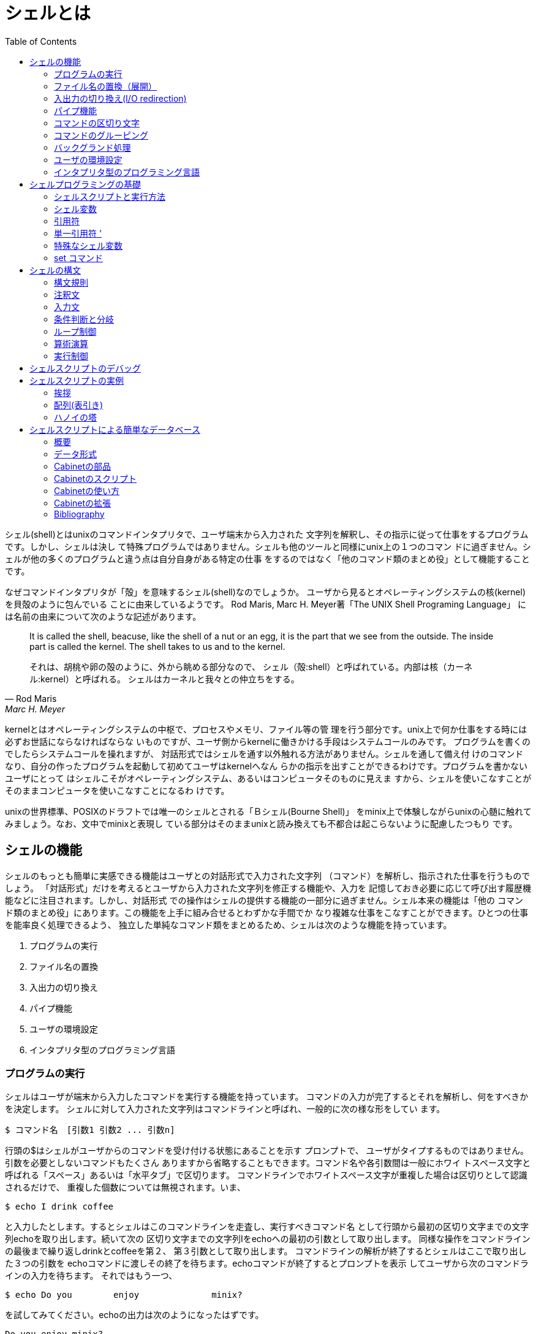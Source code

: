 = シェルとは
:toc:
:icons: font
:quick-uri: https://github.com/yamanetoshi/BashSelfStudyText-Asciidoc

シェル(shell)とはunixのコマンドインタプリタで、ユーザ端末から入力された
文字列を解釈し、その指示に従って仕事をするプログラムです。しかし、シェルは決し
て特殊プログラムではありません。シェルも他のツールと同様にunix上の１つのコマン
ドに過ぎません。シェルが他の多くのプログラムと違う点は自分自身がある特定の仕事
をするのではなく「他のコマンド類のまとめ役」として機能することです。

なぜコマンドインタプリタが「殻」を意味するシェル(shell)なのでしょうか。
ユーザから見るとオペレーティングシステムの核(kernel)を貝殻のように包んでいる
ことに由来しているようです。
Rod Maris, Marc H. Meyer著「The UNIX Shell Programing Language」
には名前の由来について次のような記述があります。

[quote, Rod Maris, Marc H. Meyer, The UNIX Shell Programing Language]
____
It is called the shell, beacuse, like the shell of a nut or an egg, 
it is the part that we see from the outside. The inside part is called the 
kernel. The shell takes to us and to the kernel.

それは、胡桃や卵の殻のように、外から眺める部分なので、
シェル（殻:shell）と呼ばれている。内部は核（カーネル:kernel）と呼ばれる。
シェルはカーネルと我々との仲立ちをする。
____

kernelとはオペレーティングシステムの中枢で、プロセスやメモリ、ファイル等の管
理を行う部分です。unix上で何か仕事をする時には必ずお世話にならなければならな
いものですが、ユーザ側からkernelに働きかける手段はシステムコールのみです。
プログラムを書くのでしたらシステムコールを操れますが、
対話形式ではシェルを通す以外触れる方法がありません。シェルを通して備え付
けのコマンドなり、自分の作ったプログラムを起動して初めてユーザはkernelへなん
らかの指示を出すことができるわけです。プログラムを書かないユーザにとって
はシェルこそがオペレーティングシステム、あるいはコンピュータそのものに見えま
すから、シェルを使いこなすことがそのままコンピュータを使いこなすことになるわ
けです。

unixの世界標準、POSIXのドラフトでは唯一のシェルとされる「Ｂシェル(Bourne Shell)」
をminix上で体験しながらunixの心髄に触れてみましょう。なお、文中でminixと表現し
ている部分はそのままunixと読み換えても不都合は起こらないように配慮したつもり
です。


== シェルの機能

シェルのもっとも簡単に実感できる機能はユーザとの対話形式で入力された文字列
（コマンド）を解析し、指示された仕事を行うものでしょう。
「対話形式」だけを考えるとユーザから入力された文字列を修正する機能や、入力を
記憶しておき必要に応じて呼び出す履歴機能などに注目されます。しかし、対話形式
での操作はシェルの提供する機能の一部分に過ぎません。シェル本来の機能は「他の
コマンド類のまとめ役」にあります。この機能を上手に組み合せるとわずかな手間でか
なり複雑な仕事をこなすことができます。ひとつの仕事を能率良く処理できるよう、
独立した単純なコマンド類をまとめるため、シェルは次のような機能を持っています。

. プログラムの実行
. ファイル名の置換
. 入出力の切り換え
. パイプ機能
. ユーザの環境設定
. インタプリタ型のプログラミング言語


=== プログラムの実行

シェルはユーザが端末から入力したコマンドを実行する機能を持っています。
コマンドの入力が完了するとそれを解析し、何をすべきかを決定します。
シェルに対して入力された文字列はコマンドラインと呼ばれ、一般的に次の様な形をしてい
ます。

[source, shell]
----
$ コマンド名　[引数1 引数2 ... 引数n]
----

行頭の$はシェルがユーザからのコマンドを受け付ける状態にあることを示す
プロンプトで、
ユーザがタイプするものではありません。引数を必要としないコマンドもたくさん
ありますから省略することもできます。コマンド名や各引数間は一般にホワイ
トスペース文字と呼ばれる「スペース」あるいは「水平タブ」で区切ります。
コマンドラインでホワイトスペース文字が重複した場合は区切りとして認識されるだけで、
重複した個数については無視されます。いま、

[source, shell]
----
$ echo I drink coffee
----

と入力したとします。するとシェルはこのコマンドラインを走査し、実行すべきコマンド名
として行頭から最初の区切り文字までの文字列echoを取り出します。続いて次の
区切り文字までの文字列Iをechoへの最初の引数として取り出します。
同様な操作をコマンドラインの最後まで繰り返しdrinkとcoffeeを第２、
第３引数として取り出します。
コマンドラインの解析が終了するとシェルはここで取り出した３つの引数を
echoコマンドに渡しその終了を待ちます。echoコマンドが終了するとプロンプトを表示
してユーザから次のコマンドラインの入力を待ちます。
それではもう一つ、

[source, shell]
----
$ echo Do you        enjoy              minix?
----

を試してみてください。echoの出力は次のようになったはずです。

[source, shell]
----
Do you enjoy minix?
----

これは先に説明したように区切り文字が重複していても
 _区切りとして認識するだけ_
で重複個数は無視されるために起こります。echoコマンドは受け取っ
た引数を１個のスペースで分けてユーザの端末に表示するだけなのです。

この２つの例からコマンドラインを解釈するのはechoなどのシェルによって起動される
コマンドではなく、シェル自身だということを理解してください。
シェルにより起動されたechoはシェルから渡された引数を見て仕事をして
いるだけで、実際にコマンドラインとして入力された文字列がどのようなものか、あるいは
どのような指示がされたかなどは知らないのです。

ちょっとせっかちな話しなのですが、後の例ではシェルはコマンドと引数の分離、実行
だけではなく、もう少し複雑な仕事をしています。それは次項で。


=== ファイル名の置換（展開）

シェルはコマンドラインを解析し、実行すべきコマンドや引数を決定する前に
特殊文字 * , ? , [    ] を見つけるとその特殊文字部分を
ファイル名に置き換えます。
いま、ユーザのカレントディレクトリに次の様なファイルがあると仮定します。

[source, shell]
----
$ ls
beer
carrot
ell
rabbit
----

ここでechoコマンドを使ってファイル名の置換を試してみましょう。
次のようにタイプしてください。

[source, shell]
----
$ echo *
beer carrot ell rabbit
----

シェルは与えられたコマンドラインの解析を始めます。そして特殊文字 * を見つ
けると、カレントディレクトリ内にあるすべてのファイル名で * 部分置き換えま
す。そのあとにシェルは起動すべきコマンド名と渡すべき引数を決定します。

echoは特殊文字 * を解釈することも、存在していいることも分かりません。
この場合、echoは４個の引数がシェルから与えられたことを知っているだけなのです。
このようにシェルはgrepやedなどに比べると制限されているものの、次のような
正規表現を解釈することができます。これらの文字をメタ文字と呼びます。
なお、シェルによるメタ文字の展開はファイル名のみが対象となります。

[options="header']
|===================================
|特殊文字|意　味|
|-------|------|
| * | ０個以上の任意文字と一致|
| ? | 任意の１文字と一致|
| [　] | [ と ] で囲まれた文字のいずれかと一致|
|===================================

さて、ここで前項で例とした

[source, shell]
----
$ echo Do you        enjoy              minix?
Do you enjoy minix?
----

を考えてみてください。このコマンドラインにはメタ文字?があるのに気が
付いたでしょうか。ところがechoの出力を見るとシェルにより置換が行なわれずにその
まま表示されています。これはシェルが手抜きをしたわけではありません。
シェルはコマンドラインの解析で?を見つけています。そしてカレントディレク
トリにあるファイル名との置換を試みています。しかし、置換条件を満たすファイル
が見つからないので置換に失敗してし、入力された文字列を
そのままを引数としてechoに渡してしまうので minix? がそのまま表示されたのです。

しかし、場合によってはシェルによる置換が思いもよらない弊害を引き起こすことが
あります。このためにシェルによってコマンドラインにあるメタ文字の解釈を禁止す
る方法が用意されています。

シェルがコマンドラインを解析する手順をまとめると概ね次のようになります。

. コマンドラインから特殊文字  * ,  ? ,  [ ,  ] を探す
. メタ文字が見つかればファイル名で置換を試みる
. コマンドラインから起動すべきコマンドと引数を取り出しコマンドを起動する


=== 入出力の切り換え(I/O redirection)

シェルは起動したコマンドの入出力先を切り換える機能（Ｉ/Ｏリダイレクト）を持っ
ています。シェルはコマンドラインを解釈し、リダイレクトを表す
特殊な文字>、<、>>が見つかるとそれに従った処理
を行います。仮に

[source, shell]
----
$ echo It will rain tomorrow >memo
----

それに続く語で指定されたファイルに（この場合はmemo）出力先を変更します。
この例ではカレントディレクトリにmemoというファイルを作り、そこにechoの出力
を書き出します。結果としてファイル ./memoに "It will rain tomorrow" が書き込
まれることになります。
もし、この時にファイル ./memoがなければ新たに作られますし、既にある時には
上書きされて古い内容は失われます。

ここで大切なことは、シェルはコマンドラインで指定されたコマンドの
 _実行を開始する前_
にその標準出力を>に続いて指定されたファイルに切り換えているこ
とです。
起動されたコマンドはシェルにより標準出力が切り換えられているのことを知らずに、
標準出力に結果を出力しているだけです。
Ｉ/Ｏリダイレクトを表す文字とその意味は次のようなものです。

[options="header"]
|=================================
|特殊文字|意　　味|
|--------|--------|
|[n]<file| ディスクリプタn (省略時 0)でfileを読み込み用にオープン|
|[n]>file| ディスクリプタn (省略時 1)でfileを書き込み用にオープン|
|[n]>>file| ディスクリプタn (省略時 1)でfileを追加書き込み用オープン|
|<<'eof'| 標準入力を次行からeofの直前行までとする(here document)|
|n>&m| ディスクリプタnの出力をディスクリプタmに変更|
|n<&m| ディスクリプタmの入力をディスクリプタnに変更|
|[n]<&-| 入力ディスクリプタn (省略時 0)をクローズ|
|[n]>&-| 出力ディスクリプタn (省略時 1)をクローズ|
|=================================

[  ] 内は省略可。ディスクリプタはオープンしたファイル番号で0〜9の数字で表す

==== ヒアドキュメント(here document)

<<はヒアドキュメントと呼ばれる興味深いメカニズムを提供して
くれます。
通常の仕事でコマンドとそれが参照するデ−タが対になることがしばしば
起こります。例えば電話番号簿などでは検索プログラムとデータファイルの２つ
が必要になります。ヒアドキュメント機能を利用してシェルスクリプトを書けば
これらのファイルを１つにまとめることができ、保守性やディスクの使用効率が
良くなります。

[source, shell]
----
grep $1 <<'END-OF-FILE'
JAL:(03)5489-1111
JAS:(03)3438-1155
ANA:(03)3272-1212
  ...
KLM:(03)3216-0771
END-OF-FILE
----

この例を理解するにはシェルスクリプトの基礎知識が必要になりますが、簡単
にメカニズムを説明します。grepは文字列検索プログラムで、$1はシェルに
よりコマンドラインで指定されたキーワードと置き換えられます。
シェルは<<を見つけると、それに続く文字列END-OF-FILEを
EOFマークとして覚えます。
そして、その直後の行から次のEOFマークの直前の行までをコマンドgrepへの入力に
結合します。ヒアドキュメントのEOFマークは１行単位で評価されますからEOFマーク
には途中のデータ行に出現しない文字列を選ばなければなりません。


==== エラー出力を標準出力にマージする

標準出力の記録とエラー履歴を一緒に取るためにコマンドラインで次のような記述
をすると思います。

[source, shell]
----
$ command >foo 2>&1
----

この動作を追いかけてみます。リダイレクト機能表でも分かるように >& の
働きは、左側に書かれたファイルディスクリプタの出力を右側に書かれたファイルディ
スクリプタに変更することです。
シェルは標準入力・標準出力・エラー出力の３つのファイルをオープンしています。
そして、それらをファイルディスクリプタ０、１、２として管理しています。
ですから 2>&1 はファイルディスクリプタ２を１に、つまりエラー出力を標準
出力に変更することになります。さらに、>fooとして標準出力がfooにリダイレク
トされていますから、fooには標準出力とエラー出力がマージされたものが書き出され
ることになります。

リダイレクトのメカニズムを理解する上で大切なことは、コマンドラインで記述された
ものが
 _右から左の順_
に実行されるということです。エラー出力を標準出力にマージする
この例では、まず最初に 2>&1 が実行されてから>fooが実行されます。
もし、コマンドラインで

[source, shell]
----
$ command 2>&1 >foo
----

と書いたならば違った結果になってしまいます。どうなるかはご自分でお試しください。


=== パイプ機能

シェルはリダイレクト文字や正規表現をコマンドラインから解釈すると同様にパイプ
記号/|も識別します。シェルはパイプ記号/|をコマンドラインに
見つけるとその
前にあるコマンドの標準出力をその後ろにあるコマンドの標準入力に結合させます。
そしてシェルは両方のコマンドを同時に実行させます。次のコマンドラインを例にして
考えてみましょう。

[source, shell]
----
$ who | wc -l
----

まず、シェルはコマンドラインを解析してwhoとwcの間にあるパイプ記号/|を
見つけます。
次にシェルは最初のコマンドwhoの標準出力をそれに続くコマンドwcの標準入力
と結合させて２つのコマンドの実行を開始します。コマンドwhoはログインしている
ユーザのリストを標準出力に書き出します。whoの標準出力はwcの標準入力につながれ
ていますから端末にwhoの出力は表示されません。whoと同時に起動されたwcはファイル
名の指定がないので標準入力からの行数を数えますので、whoの処理結果の行数を数え
ることになります。
リダイレクトの項目でも触れたので繰り返しになりますが、シェルにより起動された
各々のコマンドは自分の標準入出力が何に割り当てられているかは知りません。


=== コマンドの区切り文字

シェルのコマンドラインではセミコロン;で区切ることにより複数のコマンド
を書くことができます。


=== コマンドのグルーピング

シェルは幾つかのコマンドをコマンド群をまとめ、あたかも１つのコマンドのように
実行させることができ、これをコマンドのグルーピングと言います。
グルーピングを行なうにはまとめたいコマンド類を小括弧で囲んで ( ... )と
するか、あるいは中括弧を使って { ... }のようにします。
この２つはいずれもコマンドのグルーピングを行なう点は同じですが、( ... )は
サブシェルで実行され、{ ... }はカレントシェルで実行されます。
この違いを次の例で確認してください。

[source, shell]
----
$ pwd
/usr/try
$ (cd /bin; ls -C)
$ pwd
/usr/try
$ { cd /bin; ls -C; }
$ pwd
/bin
----

( ... )はサブシェルで実行されるために終了後のカレントディレクトリは
変わりません。一方、{ ... }はカレントシェルで実行されますので終
了後のカレントディレクトリが変わってしまうのが確認できたと思います。

中括弧 { ... }を使ってグルーピングを１行に書くときに、
{ の直後と、} の直前には１個のスペースが必要です。
さらに中括弧でグルーピングされたコマンドの末尾にはコマンドの区切りを
表すセミコロン;がなければいけません。これは中括弧がシェルの予約語
であるための制限です。


=== バックグランド処理

minixはマルチタスクOSですから複数のプログラムを同時に走らせることができます。
しかし、特に指定をしない限りシェルは入力されたコマンドの実行終了を待って次の
コマンドを受け付けます。
プリンタへの出力やテープの巻き戻しなどは数分、あるいはもっと時間がかかる
かもしれません。これを待っていては何のためのマルチタスクなのか分かりま
せんので、シェルにコマンドの終了を待たずに次のコマンドの受付ができるよう
にバックグランドで実行するように指示を出すことができます。

入力したコマンドをバックグランドで実行させるためにはコマンドの末尾にアンパーサ
ンド/&を付けます。
こうするとシェルはプログラムをバックグランドで実行し、
そのプロセスIDを表示し、すぐにプロンプトを表示してユーザからの次の入力を
受け付け状態になります。ここで表示されるプロセスIDはバックグランドで実行され
ているコマンドを識別する唯一のものです。

バックグランドで実行したプログラムはDELキーによって発生する端末割り込みで
中断させることができません。途中で停止させるにはここで表示されたプロセスID（psコ
マンドで調べることもできます）を使ってSIGNAL９を送ります。


=== ユーザの環境設定

シェルはユーザの希望する環境を設定できるいくつかの環境変数と呼ばれるものを持っ
ています。これらはユーザのホームディレクトリやコマンド入力を促すためのプロンプ
ト文字列、ユーザが実行させたいコマンドを探すためのディレクトリ・リストなどを
記録しています。主な環境変数として次のようなものがあります。


==== HOME

ユーザがシステムにログインした時に自動的に決定されるユーザの家(HOME)とされる
ディレクトリです。この環境変数HOMEはユーザのホームディレクトリを識別するため
にプログラムから参照することができます。例えば、引数なしでcdコマンドを実行し
た時にこのHOMEが参照され自分の家に迷わず帰ることができます。
もちろんこのHOMEはユーザが好きなものに書き換えることができます。
しかし、不用意に変更してしまうと HOME を参照するコマンドの動作に影響がある
ばかりか、他のユーザに迷惑をかけることになりますから、注意してください。

HOMEはログインした時に/etc/passwd中のホームディレクトリ・フィールドに
従って定義されます。


==== Prompt String(PS1, PS2)

シェルがユーザにコマンドラインの受け付け状態にあることを示すために表示する文字列
は変数PS1に格納されます。ログイン後に表示されている/$がそうです。
コマンド行が複数にまたがり、コマンド入力状態継続していることを表す二次的なプロ
ンプト文字列はPS2が示しており、通常は/>が格納されています。
この変数はユーザが自由に書き換えて構いません。


==== PATH

シェルはユーザからコマンドラインを解析して起動するプログラムを決定したならば
そのコマンドを環境変数PATHが示すディレクトリ・リストから探します。
このPATHはログイン時に自動的に設定されます。
PATHを始めとする環境変数はechoコマンドで次のようにすれば、
その内容を見ることができます。

[source, shell]
----
$ echo $PATH
/bin:/usr/bin::
----

環境変数PATHの前にドル記号/$を置いてやるとシェルはその部分を
環境変数PATHに格納されている内容で置換してからechoに引数として与えます。
この場合は "/bin:/usr/bin::" がコマンド探索用のディレクトリ・リストになります。

PATHの示すディレクトリ・リストはそれぞれのディレクトリをコロン:で区切っ
て表されます。コマンドの実行が指示されたならばシェル
は"/bin"->"/usr/bin"->"~"の順にディレクトリから指定
されたコマンドを探します。このディレクトリ・リストの最初の２つは
文字の通りの場所です。３番目の "~" はカレントディレクトリ "./" を意味しています。
今まで頻繁に使ってきたechoコマンドは/usr/binにありますから、
コマンドが入力されるたびに
シェルはこれらのディレクトリ・リストを参照して探していたわけです。

コマンドラインでコマンド名にパスを含めた指定をするとシェルはPATHの示す
ディレクトリ・リストを無視して直接指定されたコマンドをだけを探します。例えば、

[source, shell]
----
$ /bin/date
----

とすると、シェルはPATHの内容を無視して/bin/dateを実行させます。
このような絶対パスだけでなく、カレントディレクトリからの相対パスを指定しても
同様に環境変数PATHの内容は無視されます。


====  TERM

環境変数TERMはユーザの端末属性を記憶しています。どのような端末でも10進数
の65というコードを受け取ると"A"という文字を表示します。しかし、1というコード
を受け取ると端末によっては強調モードになるかも知れませんし、
別の端末では反転モードになるかも知れず、動作の保証がありません。
スクリーンエディタなどの端末を制御
するプログラムは適切な制御コードを端末に送らないと正しい結果が得られません。
世間には無数の端末がありますからそれぞれに合わせたプログラムを一個一個作るのは
途方もない時間と労力が必要になり不経済です。これを避けるために、minixではたくさ
んある端末の制御コードをデータベース化して/etc/termcapというファイルに持ってい
ます。この中から自分の使っている端末のエントリを環境変数TERMに格納しておきます。

termcapについては本テキストで触れていません。興味を持たれた方は次章
以降でシェルプログラミング教材としているCabinetから参考文献を探すことが
できますので読まれてはいかがでしょう。


==== .profile によるログイン環境の設定

ここで触れた環境変数を始めとする色々な設定は.profileというファイルに
記述してホームディレクトリに置けばログイン時に自動的に設定されます。
この.profileはログインと同時に一度だけ実行されるシェルスクリプトですから
環境設定以外にもログインした時に実行させたいものを書いておくことができます。


=== インタプリタ型のプログラミング言語

シェルはその中にインタプリタ型のプログラミング言語を持っています。このプログラ
ミング言語は多くのプログラミング言語同様に条件判断やループ処理などの機能を持っ
ており、複数のコマンドのまとめ役としてシェル本来の力を出してきます。
このプログラミング言語の理解を深め、minixの一番おいしい部分を楽しむことが
このテキストの最大の目的です。

== シェルプログラミングの基礎

今まで見てきたように、シェルには１つのコマンドを実行させたり、また複数
のコマンドを組み合わせて実行する機能ばかりか、あるコマンドの行った仕事
結果を見てさらに次のアクションを起こさせたり、他の処理に分岐させたりす
ることができます。この機能を実現するために使われるのがシェル・プログラミ
ング言語です。

端末に向って仕事をする時間が長いせいかもしれませんが、シェルというと
一般的にヒストリ機能等、対話型の操作性に目を奪われるかも知れません。
しかし、対話性を重視する環境はともすれば人間が機械の忠実な子守役を強いられる
可能性があります。１つのコマンドの結果をみてからそのつど人間が次の仕事を
機械に指示するのは本末転倒で何ともバカバカしいかぎりです。シェルの持つ
プログラミング機能はこの人間が行うべき仕事、すなわち１つのコマンドの結果を
見て次に起こすアクションをあらかじめシェルに教えておき、実行時にそれらを
代行させることにあります。

シェル・プログラミング言語（シェル言語）そのものはいたって単純なものですが、
これを使いこなすにはminix上の各コマンドの使い方を理解しなければなり
ません。シェルは各々のコマンドを起動し、その結果を文字列として引用しますが、
実際にデータを処理するのはminix上の小さなコマンドです。
データを処理しようと考えた時には数あるコマンドの中からどれを、どのような
オプションで、どういう組み合わせで使えば目的を達することができるかを
考えなければなりません。



=== シェルスクリプトと実行方法

人間の仕事をシェルに代行させるための手順を書いたテキストファイルのことを
シェルスクリプトといます。シエルスクリプトに記述できる内容はコマンドライン
で受け付けられるものならば何でも書くことができます。
シェルにはパイプに代表されるような複数のコマンドを組み合せる機能や、
あるコマンドの実行結果を見てそれを次のコマンドに引用するためのロジック
が組み込まれています。

シェルスクリプトは純粋なテキストファイルですからテキスト
エディタで書き起こしたり、修正することができます。そして、そのスクリプトを
実行させるには端末からのシェルへの入力を代行させる意味で

[source, shell]
----
$  sh<script
----

とシェルの標準入力に流し込む方法が使えます。
また、シェルは引数があるとそれを入力ファイルとして扱いますから

[source, shell]
----
$  sh script
----

としても構いません。しかし、このようにスクリプトを起動する度にシェルの
引数とするのは面倒ですから、スクリプトに「実行権」を与えて使います。
「実行権」とはminixのファイルシステムに用意されている許可属性の１つで、
この権利が与えられているファイルはコマンドとして直接起動することができます。

テキストファイルとして書かれたスクリプトに実行権を与えるにはchmodコマンドを
使用して、

[source, shell]
----
$ chmod  +x script
----

とします。このあとはスクリプトを修正してもファイルの実行権が失われることは
ありません。

このようにしてコマンドラインからシェルスクリプトを起動すると、
カレントシェルは子プロセスとして
もう一つシェルを走らせ、そこでシェルスクリプトを実行します。
この実際にスクリプトを実行するために走るシェルを
 _サブシェル_
といいます。
子プロセスのサブシェルは親プロセス（カレントシェル）の環境を受け継ぐこと
はできますが、その逆はできません。例えば、実行属性を与えたシェルスクリプト
を使って環境変数を再設定しようとしても、再設定されるのはサブシェル側の環境変数
であってカレントシェルのものではありません。

現在の環境変数を再設定するにはスクリプトをカレントシェルで実行しなければなりません。
このためシェルにはドットコマンドと呼ばれるものが用意されおり、コマンドライン
でドット.の後にスペースを置いて実行したいスクリプト名を書きます。

[source, shell]
----
$  . script
----

ドット.を先頭に置くことによりカレントシェルはscriptを自分自身で
実行しますので、現在の環境変数を再設定することができます。
なお、ドット.に続くscriptには実行権の必要はありません。



=== シェル変数

すべてのプログラミング言語と同様にシェル言語でも変数に値を格納したり参照する
ことができます。シェル変数は英文字あるいはアンダースコア/_で始まり、
その後ろに０個以上の英数字あるいはアンダースコアの ならび で表します。

シェル変数に値を格納するにはＣ言語などと同様にシェル変数と格納したい値を
等号=で連結し、

[source, shell]
----
シェル変数＝値
----

とします。この時に等号=の両側にスペース文字を入れてはいけません。
ＣやPASCALなどのソースを読みやすくするため
演算子の両側にスペースを置く習慣のある人は要注意です。


==== シェル変数の初期化と参照

シェル言語ではＣやPASCAL等のプログラミング言語と異なりデータ型の概念
がなく、すべての変数は文字列として扱われます。使用する変数は前もって宣言す
る必要がなく、シェルは新しい変数を見つけるとそれを登録し、ヌル値で初期化し
ます。

シェル変数に格納されている値はシェル変数名の前にドル記号 $ を付けること
で参照できます。シェルは$の後ろに続く文字列が正しいシェル
変数名ならばその変数に格納されている値と置き換えます。何も格納されていないシェル
変数をいきなり参照した場合には初期値のヌルで置き換えられます。
１つの例を見てみましょう。シェル変数valに "nora" という値（文字列）を格納し、
echoコマンドでこれを表示させるには次のようにします。

[source, shell]
----
$ val=nora
$ echo $val
nora
----

最後のnoraはechoコマンドの出力です。このようにシェルは$valをその変数に格納さ
れた内容と置き換えてからechoに引数として渡します。いま例に引いたvalを使い、
"nora_neko"と表示させようとする時には注意が必要です。

[source, shell]
----
$ echo $val_neko
----

とするとシェルは "val" ではなく "val\_neko" を変数名として処理します。これは、
シェル変数を表す$に英数文字が続いているならば最も長い語句を変数名として
切り出すために起こります。
ここでシェル変数 "val_neko" は未定義ですからヌル値で置き換えられ何も表示されませ
ん。
この不都合を回避するには中括弧{,}でシェル変数部分
の範囲を明示してやります。

[source, shell]
----
$ echo ${val}_neko
nora_neko
----

シェル変数は一般の文字列以外にもメタ文字と呼ばれるシェルにとっては特殊な意味を
もつ文字を格納することもできます。次の例を見てください。

[source, shell]
----
$ val=*
$ echo $val
----

普通の文字列が格納されている時にはシェル変数$valの値を展開するだけでしたが、
今度はもう少し手の込んだ仕事をしてきます。
シェルはコマンドラインに echo $val を受け取る
とこれを走査して変数valを見つけ、その内容を変数valに格納されている * 
で置き換えます。この文字 * はシェルにとっては特別な意味を持つ文字
ですからカレントディレクトリ内の全ファイル名を引数としてechoを起動します。
この３つの例からシェルはどのように変数を評価しているかを理解してください。

ここまでの説明で気が付いたと思いますが、環境変数はシェル変数そのものです。
シェルスクリプト内で使われる一般のシェル変数とは違い、ユーザの
使用環境を整えるために使われるので環境変数と呼ばれています。

==== エクスポート変数

あるスクリプトから別のスクリプトにシェル変数値を渡したり、ログイン中に実行す
るすべてのコマンドから参照させたいシェル変数は export 文で宣言することにより
その内容を引き渡すことができます。 export 文の書式は以下の通りです。

[source, shell]
----
export shell_variables
----

shell_variablesは他のスクリプトに引き渡したいシェル変数名のリストで、
スペースで区切ってならべます。

ユーザがログイン完了後に走る最初のシェルを
 _ログインシェル_
と言い、すべての
親シェルとなります。ここでユーザが何かスクリプトを実行させるとログインシェル
はこのために新しいシェルを走らせます。シェルスクリプトの実行方法を思い出して
ください。

[source, shell]
----
$ sh script
----

これはシェルのコマンドラインでscriptを引数としてもう一つのシェルを走ら
せていることをにほかなりません。シェルスクリプトに実行属性を持たせて起動して
も内部ではこれとまったく同じ手順で実行されています。
親シェルはこの時に自分のシェル変数の中でexportされているものだけを
サブシェル側
でも参照できるようにコピーします。このシェル変数はエクスポート(export)
変数とも呼ばれ、その場所から実行されるサブシェルに対して伝えられていきます。
export宣言されなかったものはローカル変数として子孫には伝えられません。

もし、エクスポート変数がサブシェル側で書き換えられたならば、その影響はコピー
されていく子孫側にだけ及び、親となったシェル側のシェル変数内容を変更することは
 _決してありません_
親シェル側からすれば出て行くexportであって
入ってくるimportではありません。


====  readonly変数

間違って書き換えては困るシェル変数にはreadonly文で読み出し専用
属性を与え、保護することができます。
readonly文は引数として与えられたシェル変数を読み出し専用属性にします。
一般書式は次のようになります。

[source, shell]
----
readonly shell_variables
----

読み出し専用属性を設定されたシェル変数を書き換えようとするとエラーメッセージ
が表示されます。シェル変数をいったんread~onlyとしてしまうと再び元の状態
に戻す方法はありません。

なお、現在のシェルでエクスポート変数にread only属性を与えてもサブシェルに
渡されるのはその変数値だけであり、read only属性は渡されません。



=== 引用符

シェルはコマンドラインにメタ記号などの特殊文字を見つけると展開や置換を
行います。
これはシェルの持つ便利な機能ですが、時としてユーザが期待しないことをやって
しまいます。次の例をみてください。

[source, shell]
----
$ echo * means all files in the directory.
----

echo コマンドで「* means all files in the directory.」とメッセージを出力
たいだけなのですが、シェルは自分の仕事を忠実に実行し * をカレント
ディレクトリのファイル名で置換してしまいます。さらに * と「means」の間
にある２つのスペースも区切りとしては認識されますが、個数は無視されています。

期待通りの表示をさせるためにはコマンドラインをシェルの置換機能から保護しな
ければなりません。そのために引用符を用います。シェルにはそれぞれ異なった
働きをする単一引用符 '、二重引用符 "、逆引用符 `の３つが
用意されており必ず対で使われます。


=== 単一引用符 '

シェルは最初の単一引用符'を見つけるとそれを閉じる単一引用符'に
出会うまですべての特殊文字を無視します。先の例では

[source, shell]
----
$ echo ' *  means all files in the directory.'
----

とすれば期待通りのメッセージが表示されます。


==== 二重引用符 "

単一引用符と同様にほとんどの特殊文字を無視します。しかし二重引用符の中で
あってもドル記号  $ 、逆引用符 ` 、
バックスラッシュ \ の３つ
については認識されます。ドル記号  $ が解釈されますので二重引用符内では
シェル変数の置換が行われます。次の２つの例は引用符で囲まれた文字列はまったく
同じものですが、囲んでいる引用符が一方は単一引用符で他方は二重引用符です。
実際に試して２つ違いを確かめてください。

[source, shell]
----
$ echo ' $val means all files in the directory.'
$ echo " $val means all files in the directory."
----


バックスラッシュ / はその直後に続く一文字の特殊な意味を取り除く
時に使われます。二重引用符内ではシェル変数の置換が行われことを説明しましたが、

[source, shell]
----
$ echo " \$val means all files in the directory."
----

とするとしてしまうと結果は大きく変わってしまいます。シェルは
バックスラッシュに続く\$を無視しますので \$val はシェル変数ではなく
単なる文字列としてなってしまい、変数の置換は行われません。

==== 逆引用符 `

単一引用符、二重引用符はコマンドラインの文字列をシェルから保護する働きが
ありますが、逆引用符`はこれで囲まれたコマンドを実行し、その結果を
文字列として引用する機能を持っています。
言い替えるならば逆引用符に囲まれた文字列をみつけるとそれをコマンド
として実行し、そのコマンドからの標準出力で逆引用符部分を置き換えます。

[source, shell]
----
$ echo "The date & time is:~~`date` "
----

はその一例です。シェルはコマンドラインを走査しその中に `date` を見つけて
dateコマンドを実行します。そして、その出力でコマンドラインの `date` 部分
を置き換えます。あとは今まで説明したようにしてechoコマンドを走らせます。

逆引用符内で実行できるコマンドは１つとは限りません。セミコロン;で
区切れば複数のコマンドを書くことができますし、(  )を使ってのグルーピング
やパイプを使って、

[source, shell]
----
$ echo " `ls | wc -l` files in your directory."
----

などということもできます。



=== 特殊なシェル変数

==== IFS

この変数にはシェルがコマンドラインを走査するときの区切り文字のリストが格納
されています。通常はホワイトスペース文字と呼ばれるスペース、タブ、改行文字
がこれにあたります。

このIFSの内容はユーザの任意の文字に変更することができますから、ホワイトスペー
ス文字以外で区切られた１行から文字列を切り出す時に有効に働きます。このため、
IFSには１つのレコードを構成するそれぞれのフィールドを区切る
文字が格納されていると考えた方がより現実的です。
ちなみにIFSとは **I**nternal **F**ield **S**eparatorの略です。

ここでちょっとIFSの内容を見てみましょう。IFSはシェル変数ですから

[source, shell]
----
$ echo $IFS
----

とするだけで見れそうですが、次の１行が空くだけで何も表示されません。
これはIFSの内容が空白文字としてスペース、タブ、改行から成っているためです。
ちょっと工夫をして、次のようにすれば内容を見ることができます。

[source, shell]
----
$ echo -n "$IFS" | od -b
0000000 040 011 012
0000003
----

これはechoの出力をodコマンドにパイプでつなぎIFSの内容の８進数ダンプしたもの
です。先頭の数字は入力ファイルの先頭からのオフセット番地で、
それに続く 040 011 012 がIFSの内容となります。


==== ＄＃

シェルスクリプトが実行されるとシェル変数 $# にはコマンドライン
に与えられた引数の個数が格納されます。ユーザが入力した引数の数が正しいかを調
べたり、引数の数を見て処理を分岐させるときなどに利用します。


==== 位置パラメータ($1〜$9, $0) と shift

シェルスクリプトも他のコマンド同様に引数を受け取るとができます。
シェルはコマンドラインを処理した後でこのために用意された特殊なシェル変数に
与えられた引数値を格納してからスクリプトを実行します。これらの特殊なシェル変数
は位置パラメータと呼ばれドル記号  $ に続く１文字の数字で表現します。
$1, $2 ... $9はそれぞれ第１、第２、... 第９引数に対応します。

位置パラメータはドル記号 $ に続く１個の数字で表されますので９個を超える
引数を直接参照することはできません。もし10個目、あるいはそれ以降の
位置パラメータを参照するにはshiftマンドを使います。
shiftコマンドを実行すると位置パラメータの内容が左に１つシフトし、
$1 に $2 の内容が、$2 には $3 の内容が、... と位置パラメータの内容が順次
左に送られ、$9 にいままで隠れていた第10引数の内容が入ります。
この時に引数の数を表すシェル変数  $# の内容も１つ減少します。

shiftコマンドで位置パラメータをシフトさせると古い $1 の内容は失われてしまい
ます。もしその後の処理に古い $1 が必要ならばshiftを使う前に退避しておか
なければなりません。

また、shiftコマンドに引数nを与えることにより一度にn回のシフト
させることもできます。一般書式は次のようになります。

[source, shell]
----
shift n
----

引数の数（$#）がゼロになりこれ以上シフトできなくなった場合には
エラーメッセージ "nothing to shift" が返されます。

$0 にはプログラム名（スクリプト名）が格納されています。これを使えば/usr/bin/compress の
ように zcat にリンク張り、コマンド名によって処理内容を分けることもできます。


==== ＄＊

シェル変数 $* はシェルスクリプトが受け取った $0 以外のすべての引数
に対応します。不特定数の引数を処理する時に利用します。


==== ＄＠

$* と同じくスクリプトが受け取ったすべての引数に対応します。$* と
の違いは二重引用符で囲んで "$@" としたときに位置パラメータの評価をせずに
コマンドに渡すことです。もし、二重引用符で囲まなければ $* と同じ意味
になります。

==== ＄？

シェル変数 $? はシェルが最後に実行したコマンドの終了状態を保持してい
います。
直前に実行したプログラムの終了状態を知りたいときに使います。


==== ＄＄

シェル変数 $$ は現在のシェルのプロセス番号を保持しています。シェルス
クリプト内で一時作業ファイルを作る時に利用します。
すべてのプロセスは重複しない固有の番号で管理
されていますから一時作業ファイル（テンポラリファイル）にプロセス番号を利用
すると他のプロセスが使ってかも知れない作業ファイルとの衝突を避けることがで
きます。


==== ＄−

シェルにセットされているオプションを保持しています。


==== ＄！

バックグラウンドで実行された直前のプロセスのプロセス番号を保持しています。


===  set コマンド

setはシェルの内部コマンドです。シェルのオプションを設定／解除する機能だ
けでなく、１つのレコードからシェル変数IFSで区切られたフィールド取り出し、
それを位置パラメータに代入する機能も持っています。

setによるシェルオプションの設定／解除機能は起動時にオプションをコマンド
ラインで指定したのと等価です。
さらにスクリプト内の任意の位置でオプションの設定や解除ができますので
スクリプトをデバッグするときに必要な部分だけの実行状態を監視することも
できます。

位置パラメータへの代入機能はsetの引数として与えられた文字列（レコード）から
IFSを区切としてそれぞれのフィールドを切り出し、$1 〜 $9 ... に
格納します。この機能はユーザが位置パラメータに値を代入できる唯一の方法で、
シェルスクリプト内で多用されます。

[source, shell]
----
$  set `date` ; echo $1
----

を実行してみると
メカニズムが良く分かると思います。
dateコマンドの出力がsetに渡されています。シェルのIFSはホワイト
スペース文字ですからdateコマンドの出力をスペースで区切って位置パラメータに
代入します。
dateコマンドの出力の第１フィールドは曜日を表していますので、それが位置パラ
メータ $1 に抜き出されているのがechoの出力で分かります。
また、この時に位置パラメータの数を表すシェル変数 $# にはsetコマンド
で分解されたフィールド数が格納されています。これもechoで確認してみてください。
この代入が行われると古い位置パラメータの値は永久に失われてしまいます。
もし、あとで必要なものがあればユーザの責任で事前に退避しておかなければなりません。

setコマンドに引数を与えずに使うと、ユーザの環境内に存在するすべての変数
が表示されます。


== シェルの構文


=== 構文規則

シェルプログラム言語はminixの単純なコマンドを組み合せるための制御機構を備え
ており、対話形式のコマンドラインで可能なことはすべて書くことができます。

１つのコマンドは改行文字(0x0a)、あるいはセミコロン;で終結します。
そして、if,while,do,done, ... など
のシェルの予約語は必ず行の先頭になければなりません。
行の先頭とは改行文字の直後のことを言いますが、
セミコロンやパイプ文字の直後も行の先頭に含まれます。


=== 注釈文

どんなプログラミング言語にも必ず用意されているのが注釈文（コメント文）です。
プログラムの保守を容易にし可読性を高めるために注意点やメモを挿入するのに
使われ、シェルスクリプトの実行には影響を及ぼしません。
シェル言語では # で始まる文字以降から行末までが注釈文とみなされます。
行頭から始まる場合はその行全体がコメント行として実行時に無視されます。

また、シェルスクリプト内には何も書かない空白行も許されます。コメント文と
組み合わせて適切に使用すると後日のデバッグや保守が容易になります。


=== 入力文

====  read文

read文は標準入力から１行を読み込み、引数として与えられたシェル変数
リストに順次代入します。

[source, shell]
----
read val-list
----

この時に、読み込む行の先頭にあるIFSで指定された
空白文字は無視されます。
標準入力が端末のキーボードならば、スクリプト内でユーザからの１行入力に使
うことができます。リダイレクトやパイプなどにより標準入力が切り換えられている
ならばそこから１行を読み込むことになります。

readの引数がシェル変数リストならばIFSで区切られた語句がそれぞれに
代入されます。もし、読み込んだ１行から分解した語句の数よりもシェル変数名リスト
val-list
に列記された数が少なければあふれた語句は変数名リストの最後に書かれたものに
まとめて代入されます。

read文の終了状態はEOFを検出しない限りゼロ（真）です。



=== 条件判断と分岐

====  if文

シェル言語もほとんどのプログラム言語と同様に条件判断のための if 文を持って
います。if文は１つ以上の条件をテストし、その結果に基づいてプログラムの流れを
分岐させます。if文の一般書式は次の通りです。

[source, shell]
----
if cond
then
　　commands
    ...
else
    commands
    ...
fi
----

あるいは

[source, shell]
----
if cond
then
    commands
    ...
elif cond
then
    commands
    ...
else
   commands
    ...
fi
----

この文ではcondの位置に書かれたコマンドの終了状態（実行結果）を調べて
終了状態がゼロ（真）の場合にはthen節が、そうでない場合にはelse節が実行されます。
もし必要がなければelse節は省略することができますが、if文の終了を表す予約語
fiは省くことができません。なお、後者の書式ではelif節のネストができます。

終了状態がゼロ（真）の時にthen節が実行されることは他のプログラミング言語
からすれば逆の印象を受けるかもしれません。minixでは、あるコマンドが終了
するとその終了状態(exit status)を表す数値がシステムに返されます。
これはそのプログラムが正常に実行／終了できたかどうかを示すもので、
正常に終了した場合はゼロ（真）が返されます。もし、終了状態が非ゼロ（偽）
ならば何らか
の原因で、例えば引数の数が適切でなかったとか、プログラムがエラーを検出したと
か ... 等々、異常が起きたと考えられます。ですからコマンドが正常に終了した
ならばthen節に分岐、と考えれば受け入れやすいと思います。


====  testコマンド

初めてminixに接した時、使用目的にとまどうコマンドの１つです。
これはシェル内部に組み込まれたものではなく、 minixの一般コマンドの１つ
ですが、シェルスクリプトで条件判断を行なう上で避けて通れませんから少し説明して
おきます。

testコマンドは与えられた引数を条件式として評価し、その結果が真の時は
終了状態にゼロ（真）を、偽の場合はゼロ以外の値を返します。
testコマンドは下記のような文字列、整数、ファイル状態等について多くの
条件式を評価をすることができます。さらにそれらの論理演算を組み合わせてより
複雑な評価もできます。ただし、評価のショートカット
は行われません。

.文字列評価式:
|===========================================
|str1 = str2|文字列str1とstr2は一致する|
|str1!=str2|文字列str1とstr2は一致しない|
|-n str|文字列strは空(null)でない|
|-z str|文字列strは空(null)|
|===========================================

.数値評価式:
|===========================================
|int1 -eq int2|整数int1とint2は等しい　　　(int1 == int2)|
|int1 -ge int2|整数int1はint2以上である　　(int1 >= int2)|
|int1 -gt int2|整数int1はint2よりも大きい　(int1 >  int2)|
|int1 -le int2|整数int1はint2以下である　　(int1 <= int2)|
|int1 -lt int2|整数int1はint2よりも小さい　(int1 <  int2)|
|int1 -ne int2|整数int1とint2は等しくない　(int1 != int2)|
|===========================================

.ファイル評価式:
|===========================================
|-d file|fileはディレクトリである|
|-f file|fileは通常ファイルである|
|-r file|fileは読み出し可能である|
|-s file|fileの長さは０バイトではない|
|-w file|fileは書き込み可能である|
|-x file|fileは実行可能である|
|===========================================

.論理演算子:
|===========================================
|!|直後に続く条件評価式の結果を否定する|
|-a|２つの条件評価式の論理積(and)をとる|
|-o|２つの条件評価式の論理和(or)をとる|
|===========================================

====  : コマンド

コロン:で表されるこのコマンドは引数を評価するだけで終了状態にゼロ（真）を
返します。何もしないコマンドは存在価値も無いと思われそうですが、シェル言語に
とっては「何もしない」コマンドの必要性がしばしばあります。次の例にあるif文
やwhile文と組み合せた使い方はその典型です。

[source, shell]
----
if cond ; then
    :
else
    commands
fi
   
while　 :
do
    commands
done
----

また、:コマンドでは引数の評価も行なわれますのでシェル変数を検査させるため
にも使われます。

==== ＆＆と｜｜

&& と || は左側に置かれたコマンドの実行結果を見て右側に置かれた
コマンドを実行させるもので、&&はcommand1の終了状態が
ゼロ（真）の時にcommand2を実行します。
一方、|| はcommand1の終了状態が非ゼロ（偽）の
時にcommand2を実行します。終了状態は最後に実行されたコマンドの
ものになります。
それぞれの一般書式とif文で書いた等価式は次のようになります。

[source, shell]
----
command1 && command2 -> if  command1; then command2; fi
command1 || command2 -> if ! command1; then command2; fi
----


====  case文

case文は１つのシェル変数値を評価し、同じパターンが見つかったならば１つあるい
はそれ以上のコマンドを実行させます。一般書式は次のようになります。

[source, shell]
----
case $val in
    pat1 ) commands
              ;;
    pat2 ) commands
              ;;
             ...
    patn ) commands
              ;;
esac
----

ここでの処理はシェル変数valの値とpat1,pat2, ...,
patnと連続して比較し、一致したものが見つかるとそこから２個の連続した
セミコロン;;まで間に書かれたコマンド群を実行します。もし、一致するものが
見つからなかった場合は何もしません。最後のeascはcase文の終りを意味し
省略することはできません。

シェルでファイル名の置き換えに用いられるメタ文字もcase文の
比較対象(patn)として使うことができます。
また、シェルではパイプ記号として用いられる垂直バー | を使うと
複数パターンの論理和(or)を取ることができます。

=== ループ制御

====  for文

一組のコマンドを指定された回数だけ実行するのに使われ、
一般書式は次のようになっています。

[source, shell]
----
for val in arg1 arg2 ... argn
do
    commands
    ...
done
----

doとdoneに囲まれたコマンド群がループの本体で、
これらのコマンド群はinの後ろに並べられた引数の数だけ繰返し実行されます。
このループが実行されると最初にarg1の内容がvalに、次にarg2
の内容がvalに...、と順次が参照されながらinに続くリストの中身が
空になるまでループ処理が継続します。つまり、inの後ろにn個の引数があった
ならばn回ループが実行されることになります。
inに続く引数に*, ?, [  ]など
のメタ文字が含まれる場合にはシェルにより展開されてからforループが実行されます。

シェル変数 $* はスクリプトに渡されたすべての引数に対応するためにfor文と
組み合わせて使うことができます。しかし、実際の使用に当っては少し注意が必要です。
次に示すものはコマンドラインに入力された引数を１行に１個づつ表示させるものです
が、時として期待を裏切ります。

[source, shell]
----
echo "Number of arguments: $#"
for i in $*
do
    echo $i
done
----

このスクリプトをfor.shとして実行してみましょう。まずは、

[source, shell]
----
$ for.sh A B C
Number of argumets: 3
A
B
C
----

これは正常です。ではつぎにAとBを引用符で囲んでみましょう。

[source, shell]
----
$ for.sh 'A B' C
Number of argumets: 2
A
B
C
----

さて、不思議なことが起こるものです。単一引用符は文字列をシェルから保
護しますから引数は２つ。事実、与えられた引数の数を示すシェル変数 $# は
間違いなく２と表示されています。なのになぜか３行に出力されてしまいました。

種明かしはこうです。'A B' はシェルから保護されて１つの引数として
スクリプトに渡されます。しかし、保護されるのはコマンドラインでのことであり、
引数としてスクリプトに渡った時には単一引用符が外れています。ですから、
for文で $* が展開された時、in以降のリストにはAとBを１つにしている単一引
用符がありませんので、

[source, shell]
----
for i in A B C
----

となってしまい、ループは３回実行されることになります。
これを回避するためにfor文にはin以降のリストを持たない特別な記述が許されてい
ます。for.sh２行目のin以降を省略し、

[source, shell]
----
echo "Number of arguments: $#"
for i
do
    echo $i
done
----

としたものです。これで試してみると

[source, shell]
----
$ for.sh 'A B' C
Number of argumets: 2
A B
C
----

となるはずです。さらに、特殊なシェル変数 $@ を使うもの１つの方法です。
シェル変数 $* はコマンドラインでの引用符が外された状態の引数を $1, $2,
$3 として持っています。この $* の代わりに "$@" を使う
と "$1", "$2", "$3" として置き換えられるために $* で
のような不都合は起こりません。
ただし、二重引用符で囲み "$@" としなければ $* とまったく同じよう
に展開されてしまいます。

====  while文

ある条件が満たされている間ループを実行します。一般書式は次の通りです。

[source, shell]
----
while cond
do
    commands
    ...
done
----

まず最初にcondコマンドが実行されその終了状態がテストされます。
もし終了状態がゼロ（真）ならばdoとdoneで囲まれたコマンド群を実行します。
そして、もう一度condが実行されて終了状態が検査されます。
もしゼロ（真）ならば再びdo〜doneのコマンド群が実行され、
非ゼロ（偽）ならばdoneの次のステップ
に進みます。
for.shと同じ働きをwhile文で実現した例を示します。
ループ条件の判断にはtestコマンドを使って引数の数を検査しています。

[source, shell]
----
echo "Number of arguments: $#"
while test $# -gt 0
do
    echo $1
    shift
done
----

====  until文

until文はwhile文とは反対に終了状態が非ゼロ（偽）である間ループが
実行されます。
期待する現象が起こるのを待って処理を行う場合などに使われ、一般書式は次
のようになります。

[source, shell]
----
untilf cond
do
    commands
    ...
done
----

minixのようなマルチタスクOSで複数のプロセスが１つのファイルを共有する
時には排他制御をしなければなりません。
このためのロックファイルをスクリプトで作るときに次のような使い方をします。

[source, shell]
----
until (ロックファイルを作る)
do
    sleep 30
done
----

untilの条件文で排他制御のためのロックファイルを作ろうとします。
既にロックファイルが存在していたならば、そのファイルは他のプロセスで使用中で
すから作成に失敗して非ゼロ（偽）が返されます。ファイルへのアクセス権が得られない
ならばdo〜doneが実行されます。この例では30秒間隔で再試行を
行ない、ロックファイルが作れたならば次の処理に進みます。

====  break文

ループ処理をしている時に、ある状態になったならばすぐにそのループから
脱出したい時があります。シェル言語ではこのためにbreak文が用意されています。
break文が実行されると制御はただちにそのループの外に移り、
doneの次のステップから実行されます。さらに、ループがネストしており、
複数のループを一気に脱出したい時にはbreakに引数として脱出したいループの数を
指定します。一般書式は次の通りです。

[source, shell]
----
break n
----

引数 nが省略された場合には１として、最も内側のループから脱出します。



====  continue文

continueはある条件が満たされているときなどにループ内のコマンド群をスキップ
するために使われます。continue文はそれ以降のコマンド群をスキップするだけで
ループは継続条件が満さたれている限り続けられます。break文と同様に引数を
つけることによりn番目のループから実行させることができます。
一般書式は次の通りです。

[source, shell]
----
continue n
----

==== ループ文のリダイレクト、パイプとバックグランドでの実行

for, while, untilのループ制御文はdo〜doneとで囲ま
れるコマンド群を１つのコマンドのように実行しますのでループ全体の入出力をリダイ
レクトしたり、パイプに接続することができます。バックグランドでの実行もループ全体
が対象となります。

次のリストはfor文の標準出力をリダイレクトする例です。

[source, shell]
----
for i in beer carrot ell
do      echo $i
done >food
----

ループ全体が１つのコマンドとして扱われますからリダイレクト文字 >
はループの終了を表すdoneの後書きます。この時のリダイレクト対象はループ
内で標準出力に書き出すものすべてが対象となります。
しかし、ループ内でリダイレクト先が明示されているものはループ全体の
ものに優先してされます。例えば、上記のリストで

[source, shell]
----
for i in beer carrot ell
do      echo "I like $i" >/dev/tty
echo $i
done >food
----

としたならば、３行目の出力は done >food に優先して  /dev/tty に
リダイレクトされます。（この場合には端末です）

同様に下記のようにパイプ記号 | を doneに続けて書くことにより
ループの出力をパイプに流し込むこともできます。

[source, shell]
----
for i in beer carrot ell
do      echo $i
done | food
----

ループ処理全体をバックグランドで実行させるにはループの終了を示す
doneの後ろにバックグランドへ送る指示のアンパーサンド & を付けます。
例えば複数のソースからなるプログラムリストをバックグランドで連続紙に印刷
するには次のようにします。

[source, shell]
----
for i in *.[hc]
do      pr -l66 -w132 $i | lpr
done &
----

forやwhile文などのリダイレクト処理はカレントシェルではなく、
 _サブシェルで実行される_
ことに注意してください。
このことを知らないとバグでもないのにおかしな現象に悩まされることになります。
次のスクリプトは自分自身を行番号付きで表示するもので、
仮に "myself" と名付けておきましょう。

[source, shell]
----
n=0
while read line
do      n=`expr $n + 1`
echo "$n: $line"
done < $0
echo "total line= $n"@
----

これをmyselfとして実行してみてください。各行の先頭にふられた行番号は
正しく表示されていますが、最後に total line= 0 と表示され期待した結果が得ら
れません。種明しをすると、ループ文の内側で行番号を表示するために
用いられているカウンタ n はサブシェル側の変数で、ループの外側にある変数
 n はカレントシェルのものです。（このmyselfを起動したシェルから見ると
子、孫の関係になります）同じ名称の変数でもループの内と
外ではまったく別物ですから、 while ループの外側にある変数 n には
スクリプトの最初で初期化されたままになっています。

ここで混同しないで頂きたいのですが、ループ文がサブシェルで実行されるのは
 _スクリプト内_
でリダイレクト処理を指定したときだけです。
リダイレクトを指定しないループ文はカレントシェルで実行されます。スクリプトmyself
を次のように書き直してみてください。

[source, shell]
----
n=0
while read line
do      n=`expr $n + 1`
echo "$n: $line"
done
echo "total line: $n"
----

そして、コマンドラインから "myself < myself " とすると行数を数える
変数nは期待する値を取ることで確認できます。さらに、入力をパイプから
読み込むよう、次のように書き直して変数nの値を調べてみてください。

[source, shell]
----
n=0
cat $0 | while read line
do      n=`expr $n + 1`
echo "$n: $line"
done
echo "total line: $n"
----

=== 算術演算

シェルプログラミングで算術演算を行うには次のような書式でexprコマンドに
算術式を引数として与えます。

[source, shell]
----
expr val1 算術演算子 val2
----

この算術演算子には以下のようなものが使えます。

[options="header"]
|===================================
|算術演算子|意　　　味|
|----------|----------|
|(arguments)|括弧で囲んで優先順位を明示する|
|str : regexp|文字列 str と正規表現 regexp を比較する|
|val1 * val2|val1とval2の積|
|val1 / val2|val1 ÷ val2の商|
|val1 % val2|val1 ÷  val2の余り|
|val1 + val2|val1とval2の和|
|val1 - val2|val1とval2の差|
|val1 op val2|opに <, <=, =, != >=, >を用いて比較演算を行ない条件成立ならば１を、不成立ならば０を返す|
|val1 & val2|val1, val2共に０でなければval1の値を、それ以外は０を返す|
|val1 | val2|val1が０でなければval1を、val1が０ならばval2を返す|
|===================================

一致演算子str : regexpは左側の文字列strと右側の正規表現
regexpを比較して一致した文字数を返します。（もし一致なかったならばゼロが
返ります）この時の正規表現には ed と同じ記法が使えますし、edと
同じ記憶メカニズム

[source, shell]
----
(正規表現)
----

を使ってstrの中から正規表現に一致した部分を抜き出すこともできます。


=== 実行制御

====  exit文

シェルはスクリプトの最後（End OF File）に達すると自動的に終了しますが、
exitを使うことにより任意の位置で実行を終了させることができます。
一般書式は次の通りです。

[source, shell]
----
exit n
----

引数nではシステムに返す終了状態を指定します。通常、コマンドが正常に終了
した時はゼロを返す慣わしになっています。もしnが省略された場合には
exitの直前に実行されたコマンドの終了状態が返されます。

なお、ユーザ端末からコマンドラインでexitを実行させると現在のシェル
を終了させることになります。もし、それがログインシェルならばログオフと同じ結果
となります。


====  exec文

シェルに代わって引数で指定されたコマンドを実行しますが、新しいプロセスは
作られません。書式は次の通りです。

[source, shell]
----
exec argument
----

シェルはexecの実行にあたり現在のファイルをクローズし、新しいファイル
をオープンしますのでそれ以降の入出力を引数で指定したものに切り換えることが
できます。この機能を使ってexec文以降の標準入力をfileに切り換え
たいならば

[source, shell]
----
exec < file
----

とします。同様に標準出力やエラー出力をfileに切り換えたいのならば次の
ようにします。

[source, shell]
----
exec > file
exec 2> file
----

execの引数に普通のコマンドが交じっていたならば、それが実行される
だけです。


====  eval文

引数をシェルの入力として解析してからコマンドとして実行します。引数を実行する
前にコマンドラインの解析が１度行なわれますから、結果としてコマンドラインを
２回走査させることができます。書式は次の通りです。

[source, shell]
----
eval argument
----

====  wait文

ユーザが実行している子プロセスの終了を待ち、終了状態を保存します。
書式は次の通りです。

[source, shell]
----
wait n
----

引数nには待ちたい子プロセスの識別番号（プロセスID）を指定します。
nを省略するとその時点で走っているすべての子プロセスの終了を待つこと
になります。なお、このコマンド自体の終了状態は待っていたプロセスの終了状態
そのものです。

バックグランドで実行させた子プロセスのIDを知るには
シェル変数 $! を参照します。


====  trap文

シェルスクリプトを書くときには実行中になんらかの原因で停止することも念頭に
置かなければなりません。停止する要因としてはユーザのDELキーよる割り込みとか、
異常終了、シグナル９が送られたとか、さまざまなものが考えられます。

この時にただちにシェルスクリプトを終了させてしまうとまずい場合があります。
例えば、一時作業ファイルを作って処理をしていて後始末をせずに終了して
しまったのでは作業ファイルがディスクのゴミとして残ってしまいます。また、排他
制御のためのロックファイルを削除せずに終了したならば困ったことになります。
このような不都合を回避するためにtrap命令を使います。

trapはあるシグナルを受信した時になすべき仕事を指定するのに使い、書式
は次のようになっています。

[source, shell]
----
trap command signal
----

commandはsignalに指定されたシグナルリストのいずれかを受信したときに
実行されるコマンドです。
signalを受信したときに実行するコマンドが２つ以上の
場合にはそれらを引用符で囲まなければなりません。signalは一連の番号で表され、
minixで使われる主なものは次のようなものです。

[options="header"]
|=====================================
|signal|意　　味|
|------|--------|
|0|シェルから脱出するときに必ず発生する|
|1|ハングアップ。通常、回線のキャリアが切断すると発生する|
|2|DELキーが押されたときに発生する端末割り込み|
|3|クイットシグナル。プロセスを停止させコアダンプを行なう|
|9|キルシグナル。すべてのプロセスで無視も受信もできない|
|15|kill コマンドにより発生するシグナル|
|=====================================

次のリストはtrap文を使って一時作業ファイルを削除し、スクリプトを終了
させる例です。

[source, shell]
----
prog=`basename $0`
tmpfile="/tmp/${prog}$$"
trap 'rm -f $tmpfile;exit 1'  2
any-command > $tmpfile
        ...
----

一時作業ファイル名には他のプロセスとの衝突を避けるためにプロセスIDを含めた
ものが使われます。ここでもその慣例に従ってシェルスクリプト名とプロセスIDが
格納されているシェル変数  $$ で一時作業ファイルを作っています。
そしてtrap文です。ここではシグナル２を受け取ったときに
'rm $tmpfile;exit 1'が実行されるように設定します。なお、trapの
設定は一時作業ファイルが作られる前に行なわなければ意味がありません。

シグナルを無視したい時には実行すべきコマンドを書く部分を引用符で囲んで「ヌル」
にします。

[source, shell]
----
trap '' signal
----

しかし、「コマンドを書かなければ無視される」と早合点しtrap文の第一引数
を省略して

[source, shell]
----
trap signal
----

としてはいけません。このようにするとsignalを受け付けたときの処理をデフォ
ルトに再設定してしまいます。例えばシグナル２ならばシェルスクリプトを停止させる
標準処理を行ないます。

なお、ユーザがあるシグナルを無視するように設定すると、そこから起動される
サブシェルも（シェルスクリプト）そのシグナルを無視します。
しかし、あるシグナルを受信したならば特定の処理を行うように設定した場合には、
その処理内容はサブシェル側にはいっさい伝わらず、該当シグナルに対して既定の
処理を行うだけです。


== シェルスクリプトのデバッグ

シェルはさまざまな実行環境を作り出すために幾つかのオプションを持っています。
スクリプトのデバッグ用としては -v、 -x の２つオプションを使うこと
ができます。

-v はスクリプトからコマンドを１行読むごとに表示させるためのオプションで、
構文のチェックに利用できます。オプションを設定するにはシェルスクリプト内に

[source, shell]
----
set -v
----

の１行を追加するか、あるいは次のようにしてシェルスクリプト走らせます。

[source, shell]
----
sh -v script
----

-x オプションはコマンドを実行するたびにそのコマンド名と
引数を + に続いて表示するものです。
引数はシェルにより展開されたものが表示されますので
実行状態をトレースすることができます。
これらのオプションをまとめて、あるいは設定されて
いるものだけを解除するには

[source, shell]
----
set -
----

とします。もし、個別に解除したければ

[source, shell]
----
set +v
----

などとします。なお、現時点でシェルに設定されているオプションを調べたい場合に
はシェル変数  $- を参照します。

実際に使われることは少ないですが -n,  -u なども役に立つかも知れません。
-nは読み込んだコマンドの実行を禁止させるためのオプションです。
予想もしないバグで大切なファイルを削除してしまうなどの被害を未然に防ぐことが
できます。カレントシェルで set -n とするとEOF(End Of File)を入力するまでそ
の端末からの操作ができなくなります。

-uオプションを設定すると値が格納されていないシェル変数を参照
しようとした時に unset variable のエラーメッセージが表示されスクリプトが
停止します。

それといまさらでしょうが、ソースデバッグもお忘れなく。結局、これに勝るデバッ
グ手法はないようです。

== シェルスクリプトの実例

短いシェルスクリプトを例に取りながら今までの復習をしてみましょう。

=== 挨拶

きちんと挨拶されると気持ちがいいものです。そこでminixにもloginしたとき、
ご主人様にちゃんとご挨拶ができるように教えることにしましょう。

[source, shell]
----
#!/bin/sh
    
set `date`
IFS=:
set $4
    
case $1 in
0[6-9] | 1[0-1] )
echo "Good morning. Sir"
;;
1[2-7] )
echo "Good afternoon. Sir"
;;
1[89] | 2[01] )
echo "Good evning. Sir"
;;
* )
echo "GO TO Bed!! :-)"
;;
esac
----

==== 解説

1行目はminix上ではコメントとしての役割しかありませんが、unixの csh では #! に
続いて指定されたシェルでそのスクリプトを実行します。Bシェルは .*nix の標準シェル
ですからそのまま他の環境に持ち込んでも走らせるオマジナイです。

ご挨拶スクリプトは最初にdateコマンドの出力をsetの引数として与え、スペースで
区切られたフィールドを切り出します。続いて  IFS をコロンに設定して、いま切り出した
第４フィールドをさらに分割します。ここまでの操作でdateコマンドの出力から時間
を表す部分だけを取り出します。

そして、その時間を見て表示する挨拶メッセージを  case 文で選択します。
「おはよう」「こんにちは」「こんばんわ」のどれも言えないような時間帯には
あなたの健康を気づかって「寝た方がいいんじゃない？」となります。

このスクリプトをあなたの .profile に書いておくとloginした直後に挨拶メッセージ
を見ることができます。

==== 演習問題

さて、このスクリプトで挨拶メッセージを表示する時にあなたのログイン名を用いて
"Good morning. taroh" などと表示させるにはどのように修正すればよいか考えて
みてください。（メッセージ内にログイン名を直接埋め込むのは論外です）


=== 配列(表引き)

Bシェルには配列操作のコマンドが組み込まれていませんが、シェル変数とコマンドを
上手に操ることにより配列に格納されている値の参照と等価な仕事を実現できます。

[source, shell]
----
#!/bin/sh
    
@exec 3<&0 <month.name
i=0
while read k month
do
    i=`expr $i + 1`
    eval M_$k='"$month"'
done
exec 0<&3 3<&-
while test $i -gt 0
do
    eval echo $i -- $M_$i
    i=`expr $i - 1`
done
----

[options="header"]
|======================================
|ファイル month.name の内容|
||
|3 March|
|1 January|
|11 November|
|2 Feburuary|
|4 April|
|12 December|
|6 June|
|8 August|
|9 Sepember|
|7 July|
|10 October|
|5 May|
|======================================


==== 解説

このスクリプトは大きく分けて配列として扱うシェル変数へ別ファイルから読み込んだ
データをセットする部分（5〜9行目）と、それを表示する部分(11〜15行目)から成って
います。ここでは12カ月の各月に対応する名称を書いた month.name というファイル用
意して使うことにします。

このスクリプトは最初に read 文を使いファイルからデータを読み込みますが、
この時に5行目から始まる while 文の入力を month.name にリダイレクトして

[source, shell]
----
while read k month
do
    ......
done < month.name
----

としてはいけません。
理由はループのリダイレクトで
説明したように while 文はサブシェルで実行されるためです。
このためループ内のシェル変数はループの外側では参照できません。そこで3行目
の処理となるわけです。 exec とリダイレクトとを併せて考えてくださ
い。3行目の exec 3<&0 <month.name はまずファイルディスクリプタ0の
入力をファイルディスクリプタ3に変更します。ファイルディスクリプタ0はシェルの標
準入力ですからこの処理で標準入力がファイルディスクリプタ3に保存されることにな
ります。続いてファイルディスクリプタ0で month.name を読み込み用にオープンしま
すので、それ以降の標準入力はファイル month.name となります。
これでカレントシェルで month.name の内容を read で読むことができるように
なりました。

read で読み込んだものを配列状態でシェル変数に格納する部分が8行目です。
month.name から1行目の "3 March" を読み込んだとします。この内容は read 文
によりシェル変数 k に "3"、month に "March" 取り込まれ、8行目に来ます。
eval はシェルが引数を２度評価するのと等価な働きをします。１度目の評価で
は $k の置換と右辺の単一引用符が外されますので

[source, shell]
----
M_3="$month"
----

となります。続く２度目の評価で右辺の $month が置換されます。最終的に
8行目は次のようになり、シェル変数 M_3 への代入操作が実現できます。

[source, shell]
----
M_3="March"
----

この処理は month.name がEOFになるまで繰り返されます。

while ループから抜けたならば10行目の exec 文でもう一度標準入力を
切り換えます。先ほどファイルディスクリプタ3に保存しておいた元の標準入力を復帰
させ、不要になったファイルディスクリプタ3をクローズします。これで3行目で標準
入力を切り換える前の状態に戻ったことになります。

最後はシェル変数を配列の添字を移動してアクセスする動作を真似て month.name から
読み込んだ内容を表示させます。シェル変数  $i は読み込んだ項目数を保持していますので、
これがゼロになるまで減算しながら表示を行ないます。13行目の eval での
シェル変数の変遷はご自身でたどってみてください。

=== ハノイの塔

C言語を憶えたてのころに見たことがある方もたくさんいると思います。
再帰呼び出しのサンプルとして有名な
「ハノイの塔」をシェルスクリプトで書いたものです。速度は期待できません
が再帰処理さえも簡単にこなしてしまうシェル言語には目を見張るものがあります。

再帰による「ハノイの塔」の解を求めるスクリプトそのものは簡単なものですが、
このことにこじつけて他のことも併せて説明しようと欲張ったので行数の
多いスクリプトになってしまいました。

[source, shell]
----
#!/bin/sh
# Tower of HANOI
    
#: ${1?Parameter unset}
set -u
    
sub='./hanoisub'
export sub
trap 'rm -f $sub;exit' 0 1 2 3 15
    
cat > $sub << 'EOF'
eval X=`expr 6 - `expr $2 + $3``
if test $1 -gt 1; then
        $sub `expr $1 - 1` $2 $X
fi
echo "Move disk #$1 from  $2 to  $3."
if test $1 -gt 1; then
        $sub `expr $1 - 1` $X $3
fi
EOF
    
chmod +x $sub
$sub $1 1 2
----

==== 解説

「ハノイの塔」スクリプトの本質は23行目の $sub $1 1 2 で、$1 には
スクリプトの第１引数としてに与えられた円盤の枚数がセットされています。このあとは
$sub が再帰呼び出しを重ねて解を表示してきます。

サブルーチン $sub の所在は11〜20行目のヒアドキュメント部分です。
サブルーチンをメインのシェルスクリプトに含めておき、実行するときにだけ
サブルーチンをディスクに展開して使用し、
終了時には削除するようにしてあります。

では7行目から見て行きましょう。ここは前準備部分で、サブルーチンとする
シェルスクリプト名を定義し、
それを export 宣言(8行目)しサブシェル側に伝わるようにしておきます。
続いて trap 文を使って終了する時には必ずサブルーチンとしてディスクに書き出
したスクリプトを削除するようにしておきます。これをスクリプトの最後に(24行目
あたりに)削除命令を入れておいたのではDELキーによる中断などの時にゴミを残して
しまいます。

11行目の cat >$sub << 'EOF' が12〜19行目をサブルーチンとして
ディスクに書き出します。

[source, shell]
----
eval X=`expr 6 - `expr $2 + $3``
if test $1 -gt 1; then
        $sub `expr $1 - 1` $2 $X
fi
echo "Move disk #$1 from  $2 to  $3."
if test $1 -gt 1; then
        $sub `expr $1 - 1` $X $3
fi
----

$sub を export 宣言した意味がお分かりでしょうか。このサブルー
チンにも同じシェル変数が3行目と7行目に使われています。もし、export されて
いなければこの変数はサブシェル側では未定義となりますので
シェルは `expr $1 - 1` をコマンドと解釈して誤動作の原因になります。

サブルーチン $sub を切り出したならば実行属性を与えてスクリプトとして
実行できるようにします。そして、柱に通してある円盤の数を第１引数として $sub 
を起動します。解を求める作業が終了すれば $sub から戻ってきます。

ディスクに書き出したサブルーチンの後始末は9行目の trap が請け負っています。
実際には23行目の処理が済むスクリプトを終える時点でシグナル0が送られてきますか
ら trap の第１引数で指定した rm -f $sub が実行されます。

4行目の set -u はスクリプトの
デバッグで説明したスイッチで、
未定義の変数が参照された時にエラーメッセージを表示して
スクリプトを停止させるものです。ここでは引数なしで hanoi が呼び出されたときの
処理に利用しています。

さて、5行目に見慣れないものが書かれています。これはシェル変数置換の一種で、
第一引数 ($1) が未定義ならばエラーメッセージ "Parameter unset" を表示してスクリプ
トを停止させます。表示させたいメッセージを書かずに : ${1?} とすれば
シェルが持っているエラーメッセージを表示します。この時にヌルコマンドとしての
コロン ： を行頭に置くことを忘れないでください。

クエスチョンマーク ? 以外
にも、マイナス記号  - や等号  = も使うことができ、
それぞれ次のような意味を持っています。

|==================================
|: ${val ? msg}|シェル変数 val が未定義ならば msg を表示してスクリプトを停止|
|: ${val - str}|シェル変数 val が未定義ならば str を代入する|
|: ${val=str}|": ${val-str}" に同じ。但し、位置パラメータには適用不可|
|==================================

本題からそれますが、このスクリプトを PS5523-S(386sx, 12MHz) で実行させたところ
円盤が8枚の時の255個の解を求めるのに7分20秒ほどかかりました。
この時に $sub(./hanoisub) が7つ重なり、さらにそれを呼び出した
親シェル hanoi、そしてログインシェルと9つのシェルが走ります。
１つのシェルは50kほどのメモリを必要としますから、小さいminixといえどもかなりの
メモリが必要になります。（BSDあたりに比べると可愛いのですが）
リアルモードのminixで円盤が8枚の解を求めるのは無理かも知れません。


==== 演習問題

例として取り上げたハノイの塔のスクリプトは起動された本体からサブルーチン用の
スクリプトを展開し、それを呼び出しています。解を求めるために２つのスクリ
プトが必要になることに変わりありません。そこで、サブルーチンを用いずに１つ
のスクリプトだけで解を求めるものを作ってみてください。

== シェルスクリプトによる簡単なデータベース

シェル言語を使って特別なプログラムによらずにシェル言語と実装されているコマンド
だけで少し実用的なスクリプト「超簡易文献データベース  Cabinet」を
作ってみましょう。


=== 概要

キャビネットから物を捜したり、出し入れしたりといったことを真似ていますので
名前もそのものズバリ  Cabinet です。実際のキャビネットに収められている
物は文献やビデオなど多種多様です。違った種類のものを詰め込むような設計にもできます。
初心者にも分かりやすいようにできるだけ簡素な構成の方が良いでしょうから、
文献検索用に目的を限定します。

サンプルとた文献データにはこれから minix あるいは、本格的に unix を勉強する
際の手助けになる資料として使えるものを用意しました。


=== データ形式

扱うデータはすべて unix や minix の標準的なテキストファイルです。
テキストファイルは人間も読めますが、ユーザが扱いやすいデータ形式と、
minix のツール類が扱いやすい形式は違います。
人間は極めて融通がききますから（考えようによってはいいかげんな）、
１つのデータが数行になろうが、コーヒーをこぼしたシミがあろうが、
必要な情報だけを簡単に拾い出すことができます。
一方、minix のツールの多くは１行を処理単位とする時が最も効率良く動作します。
どれほど高度な処理ができる人間でも文字がベタ書きされていたのではうんざり
します。１つの文献を「著者」「標題」「出版社」「出版年」「ISBN」から
なるデータの集合で表すとします。さて、あなたは(a)と(b)のどちらが扱い易いで
しょうか。

[source, shell]
----
    (a)
    Andrew S.Tanenbaum
    OPERATING SYSTEMS DESIGN AND IMPLEMENTATION
    Prentice-Hall
    1987
    0-13-637331-3
    
    Andrew S.Tanenbaum
    COMPUTER NETWORK
    Prentice-Hall
    1981
    0-13-165183-8
    
    
    (b)
    Alan Deikman:UNIX PROGRAMMING ON THE 80286 80386:M & T Publishing, ...
    Alfred V.Aho, Brian W.Kernighan, Peter J.Weinberger:The AWK Progra ...
    Allen I.Holub:COMPILER DESIGN IN C:Prentice-Hall:1990:0-13-155045-4 ...
    Andrew S.Tanenbaum:COMPUTER NETWORKS:Prentice-Hall:1981:0-13-165183 ...
    Andrew S.Tanenbaum:OPERATING SYSTEMS DESIGN AND IMPLEMENTATION:Pren ...
----

よほどのアマノジャクでない限り人間が扱い易いデータ形式は(a)の方だろうと
思います。一方、(b)は minix 上のコマンド群が扱いを得意としているものです。

そこで、１つの文献データの入力は(a)の形式で著者、表題、出版社、出版年、ISBN 
をそれぞれ１行に書き、５行で１つの文献として入力します。そして、それぞれの
データは１行以上の空白行で区切ることとします。これを(b)のデータ形式に変換し
て検索用のデータとして蓄えることにします。
このデータをスクリプトで検索し、目的のデータが見つかったならば再度(a)のよう
な構成にして人間に提示すれば良いことになります。



===  Cabinetの部品

それではこのためにどのような部品を用意すればよいでしょうか。データの入力、
検索、出力と分けて考えてみます。

まず入力されるデータは通常のテキストファイルですからminix備え付けのエディタ
ed, mined, elle, vi などから好きなものを使うことにし、(a)から(b)のデータ形式に
変換するスクリプトと組み合せることにします。
検索には正規表現が使えるgrepを使いましょう。出力は、データ形式(b)の
フィールドがコロン「:」で区切られているので  IFS を切り換えて
各々のフィールド取り出し echo で表示させます。
この方針で次のような５つのスクリプトを用意してみました。

. add & - 文献データ追加用のスクリプト
. upd & - 検索用データファイルの更新スクリプト
. all & - 全文献データの表示のスクリプト
. se  & - 文献検索スクリプト
. cab & - メニュー処理


===  Cabinetのスクリプト

====  add - 文献データ追加

引数として検索用データに新しい文献データをデータ形式(a)で書き込んだ
ファイル名を与えることにより追加できます。
もし、引数がない場合はコンソールから文献データを１件だけ取り込みます。

[source, shell]
----
    #!/bin/sh
    #        ADD data to the Cabinet File
    
    ${CABINET?}
    ORG=$CABINET
    REC="Auther Title Publisher Year ISBN"
    
    if test -z "$CABINET"; then
            exit
    fi
    
    if test $# -ne 0; then
            for i ; do
                    if test -f "$i"; then
                            continue
                    else
                            echo "Error: '$i' dose not exist."
                            exit
                    fi
            done
            if test -f "$ORG"; then
                    cp $ORG ${ORG}.bak
            fi
            for i ; do
                    echo >> $ORG
                    cat $i >> $ORG
                    echo "'$i' has been added to the $CABINET Cabinet"
            done
            upd
    else
            echo "Type in NEW data"
            for i in $REC; do
                    echo -n "$i --> "
                    read line
                    eval $i="$line"
            done
            echo '----------------------------'
            for i in $REC; do
                    eval echo "$i: $$i"
            done
            echo '----------------------------'
            echo -n '                Ok? (y/n) '
            read line
            if test "$line" = y -o "$line" = Y; then
                    echo >> $ORG
                    for i in $REC; do
                            eval echo "$$i"
                    done >> $ORG
                    echo
                    echo "This data has been added to the $CABINET cabinet."
                    upd
            fi
    fi
----

====  upd - 検索データの更新

人間による入力データは作業性を考えて複数行で１レコードを構成していますが、
minix のコマンドは１行で１つのレコードを構成するものを扱うように設計されて
います。そのための変換を行ない、検索用のデータファイルの更新を行ないます。
このスクリプトは入力用のスクリプト add から呼び出されます。

[source, shell]
----
    #!/bin/sh
    #         update cabinet
    
    : ${CABINET?}
    RACK=${CABINET}.items
    TMP=/tmp/_$$
    trap 'rm -f $TMP' 0 2
    
    echo -n "Now, updating $CABINET cabinet. Just a minute, Please!"
    lbuf=""
    > $TMP
    cat $CABINET | while read line; do
            if test "$line" = ""; then
                    if test -n "$lbuf"; then
                            echo $lbuf >> $TMP
                            lbuf=""
                    fi
            else
                    if test "$lbuf" = ""; then
                            lbuf=$line
                    else
                            lbuf="$lbuf:$line"
                    fi
            fi
    done
    if test -n "$lbuf"; then
            echo $lbuf >> $TMP
    fi
    echo
    sort -fut':' +0.0 -2.0 $TMP > $RACK
----

====  all - 全文献の表示

80桁のコンソールでも読み易いように３行で１件のデータを表示させています。
データの出力先は標準出力ですからパイプで more などのページャにつなげば
ページ単位で停止させられますし、lpr を指定すればプリンタに出力できます。

[source, shell]
----
    #!/bin/sh
    #        LIST all of the entries in the Cabinet File
    
    : ${CABINET?}
    RACK=${CABINET}.items
    
    if test ! -s "$RACK"; then
            echo 'Empty Cabinet.'
            exit
    fi
    
    echo "  `wc -l < $RACK` item(s) in your Cabinet."
    IFS=:
    cat $RACK | while read A B C D E; do
            echo; echo $B
            echo $A
            echo "$C, $D(ISBN:$E)"
    done
    echo
----

====  se - 文献の検索

引数として与えられた文字列の条件を満たす文献すべてを探し出します。
検索キーワード文字列には正規表現が使えます。

[source, shell]
----
    #!/bin/sh
    #        SEarch data in the Cabinet File 
    
    : ${CABINET?}
    RACK=${CABINET}.items
    TMP=/tmp/_$$
    
    trap 'rm $TMP; echo; exit' 0 2
    
    if test $# -eq 0 -o -z "$CABINET" -o ! -f "$RACK"; then
            exit
    fi
    
    echo -n "looking for '$*' .."
    grep "$*" $RACK > $TMP
    
    if test -s "$TMP"; then
            echo "    `wc -l < $TMP` item(s)"
            IFS=:
            cat $TMP | while read A B C D E; do
                    echo; echo $B
                    echo $A
                    echo "$C, $D(ISBN:$E)"
            done
            echo
    else
            echo " Sorry, I can't find in the $CABINET Cabinet"
    fi
----

====  cab - Cabinetメニュー

add, upd, all, se は部品として作られており、
単独で走らせることができます。
初心者にとってはメニューの方がなじみやすいでしょうから、
メニュー画面で数字で指定することにより５つの作業ができるようにしてみました。

[source, shell]
----
    #!/bin/sh
    #
    
    : ${CABINET=Book}
    export CABINET
    OUTPUT=more
    OUT=Display
    RACK=items
    
    trap 'continue' 2
    
    if test $# -ne 0; then
            if test -d $1; then
                    CABINET=$1
            else
                    exit
            fi
    fi
    
    while true ;do
            echo; echo; echo -n "
            $CABINET Cabinet  .. `wc -l < ${CABINET}.items` item(s)
          ==================================================
            Would you like to:
    
                    1) Search data in the Cabinet
                    2) Add data to the Cabinet
                    3) List all of the Cabinet
                    4) Change output (current: $OUT)
                    5) Quit
          ==================================================
                                    SELECT (1-5): "
            read command
            echo
            case "$command" in
                    1 | s)  echo -n '[SEARCH] Enter Keyword: '
                            read line
                            if test ! -z "$line"; then
                                se "$line" | "$OUTPUT"
                                if test "$OUT" = Display; then
                                    echo '>>> Hit ENTER to continue <<<'
                                    read line
                                fi
                            fi;;
    
                    2 | a)  echo -n '[ADD] Enter filename: '
                            read line
                            if test -z "$line"; then
                                add
                            else
                                add "$line"
                            fi;;
    
                    3 | l)  echo '[ALL]'
                            all | $OUTPUT;;
    
                    4 | c)  if test "$OUT" = Display; then
                                OUTPUT=lpr; OUT=Printer
                            else
                                OUTPUT=more; OUT=Display
                            fi;;
    
                    5 | q)  exit;;
                    *)      echo "??? '$command'";;
            esac
    done
----

===  Cabinetの使い方

Cabinet は初心者の学習用として作った文献検索用のシェルスクリプトです。
使用方法についてはスクリプトを読んでいただければ一目瞭然ですし、それがまた
シェルスクリプト理解への近道でしょう。さらに新しい機能を追加するなどして、
実際に手を加えてみてください。それが思い通りに走ったときには楽しさも倍増する
こと請け合いです。とはいえ、「とにかく遊んでみたい」というせっかち屋さんのため
に簡単な説明を用意します。

Cabinet 本体はデータを
追加・更新を行なう add、upd、検索を担当する se そして
全データをダンプする all の４つのスクリプトから構成されています。
これらはそれぞれがが独立して走るようになっており、コマンドラインから直接起動
させることができます。しかし、コマンドラインからは柔軟な使い方ができる反面、
シェル変数の設定などをユーザが直接で行わなければなりません。まったくの初心者
には取付きにくいかもしれません。

このために Cabinet はメニュー処理のためのスクリプト cab が
用意されています。シェルについてまったくの初心者はメニューで慣れてから
移った方が無難でしょう。


==== メニューの起動

メニュー処理用のスクリプト cab を走らせると Cabinet
の操作メニューが表示されます。

[source, shell]
----
    $ cab
----

とタイプして起動した場合は親シェル（ほとんどの場合はログインシェルでしょう）
からコピーされてきた変数 CABINET の内容で指定されたものを操作の対象と
します。もし、この時に親シェルが  CABINET という変数を export していな
かったり、export していても中身が空の場合は Book を操作対象として立ち
上がります。このメニュー画面で操作できる対象は

. 親シェルが export した変数 CABINET で指定されたもの
. Book

の順となります。
メニュースクリプト  cab が起動されると次のような画面が表れます。

[source, shell]
----
    Cabinet = Book  68 items
    ==================================================
    Would you like to:
    
          1) Search data in the Cabinet
          2) Add data to the Cabinet
          3) List all of the Cabinet
          4) Change output (current: Display)
          5) Quit
    ==================================================
                                    SELECT (1-5): 
----

一番上に表示されている "Book  68 items" とは現在開かれている
（シェル変数 CABINET で指定されている）キャビネットの名称とその中にある
データ件数です。この Book を対象に検索、追加、表示の操作を行います。


===== (1) データの検索

現在開かれているキャビネットから指定されたキーワードを含む項目を表示します。
"1" を選びリターンキーを押すと

[source, shell]
----
    [SEARCH] Enter Keyword: 
----

と探すためのキーワードを聞いてきます目的のものを指定してください。
指定するキーワードには一般の語句はもちろん、正規表現を用いることもできます。
例えば "IBM PC" というタイトルのついた文献を探したければ

[source, shell]
----
    [SEARCH] Enter Keyword: IBM PC
----

とタイプし（IBM PC）リターンキーを打ちます。
しばらくすると見つかった項目数とそれらの内容が表示されます。
もし、表示する内容が１画面に納まらない場合は more がポーズをかけますので、
スペースで１画面、リターンで１行先に進みます。

===== (2) データの追加

現在開かれているキャビネットに新しいデータを追加します。
追加は事前にテキストエディタなどで作っておいたファイルの内容を追加する方法と
１項目だけ手作業で入力する方法があります。どちらの場合も "2" を選択します。

[source, shell]
----
    [ADD] Enter filename: 
----

追加するデータを収めたファイル名を尋ねられますので該当するファイル名を指定して
ください。ファイル名はパスを含むこともできますし、スペースで区切って複数の
ファイルを指定することもできます。
もし、指定したファイルが存在しない場合はエラーとなりデータの追加は行われません。
この時に追加するデータの内容についてはまったく検査されませんので、間違った指定
をすると文献データにビデオやＣＤのデータ、最悪の場合にはプログラムソースなどを
追加してしまうこともあります。また、同じ文献のデータでもフィールドの列びが既存
のデータと一致していないとトンチンカンなものになってしまいます。
１つの物件のレコード構造についてはすべて使う人間の責任に任されています。

ここで使用している文献データのレコード構造はデータ形式
で説明したものです。例えば

[source, shell]
----
    [ADD] Enter filename: b00　../b002
----

と指定するとカレントディレクトリにある b001 というファイルと ../b002 という
ファイルの内容が文献データに追加されます。

もし、ここでファイル名を入力せずにリターンキーのみを押すと手作業で１件だけ
データを追加できます。入力内容は既存の検索用ファイルのレコード構造と一致さ
せてください。手作業の入力は概ねつぎのようになります。

[source, shell]
----
    [ADD] Enter filename:                       <- リターンのみ
    Type in NEW data
    Auther -> Andrew S.Tanenbaum
    Title -> OPERATING SYSTEM DESIGN AND IMPLEMENTATION
    Publisher -> Prentice-Hall
    Year -> 1988
    ISBN -> 0-13-637331-3
----

著者、タイトル、出版社、年、ISBN の４項目の入力が完了すると、
入力されたデータを表示し、確認を求めてきます。

[source, shell]
----
    ----------------------------
    Auther: Andrew S.Tanenbaum
    Title: OPERATING SYSTEM DESIGN AND IMPLEMENTATION
    Publisher: Prentice-Hall
    Year: 1988
    ISBN: 0-13-637331-3
    ----------------------------
                    Ok? (y/n) 
----

ここで入力データに間違いがなければ "y" で答えてください。
"y" の入力でデータが追加され、それ以外のキーならば入力されたデータが捨てら
れます。


===== (3) 全項目の表示

現在開かれているキャビネットに収められているすべてのデータを表示します。
ここでは "3" を選択するだけです。画面に表示するときは more が１画面ごとに
ポーズを入れてきます。「4) Change output」で出力をプリンタ(lpr) に切り換え
ているならばプリンタに連続出力されます。


===== (4) 出力の切り替え

検索されたデータと全項目を表示するときの出力先を切り換えます。
"4" を選択するたびにディスプレイとプリンタをスイッチし、現在の出力先は

[source, shell]
----
    4) Change output(current: Display)
----

として表示されています。


===== (5) 終了

メニューを終了し、シェルのコマンドラインに戻ります。


==== コマンドラインからの使用法

すでに説明したメニューからの操作は cab がそれぞれスクリプトを呼び出して
実現しています。それらをコマンドラインから呼び出して直接使うこともできます。
これらのスクリプトは実行されると操作対象とするキャビネットを決めるために
必ずシェル変数  CABINET の内容を参照します。
もし、この変数が export されていなかったり内容が空の場合は正常な処理は期待
できません。 
文献データを処理したいのでしたら最初にログインシェルのプロンプトから
シェル変数 CABINET に Book を設定します。

[source, shell]
----
    $ CABINET=Book; export CABINET
----

===== (1)検索

検索をするスクリプトは  se(SEarch) です。これに検索させたいキーワードを
引数として与えます。例えば "IBM PC" というものをキーワードとして与えたい場合
には

[source, shell]
----
    $ se 'IBM PC'
----

とします。この時キーワードとして se に渡す文字列をシェルから保護するた
めに必ず単一引用符で囲みます。また、

[source, shell]
----
    $ se '.*NIX' | more
----

などと正規表現を使ったり、検索結果をパイプに流すこともできます。



===== (2)追加

add というスクリプトが担当します。
追加したいデータが入っているファイル名を引数として与えます。
例えば /user/mybooks というファイルに追加したいデータが入っているとすると

[source, shell]
----
    $ add /user/mybooks
----

とします。引数として与えるファイル名は１つに限りませんが、指定したファイル
すべてが見つからない場合はエラー中断しますのでデータの追加は行われません。

もし、引数を与えなかった場合は１件のみを手作業で入力するように動作します。
手作業入力の具体的な例は「メニューからの操作」部分を参照してください。

===== (3)全表示

スクリプト all を走らせると登録されているすべての項目を表示します。
すべての項目をプリンタに送りたい場合は

[source, shell]
----
    $ all | lpr
----

とすれば良いでしょう。画面で見たいのでしたら more にパイプでつないでください。


===== (4)更新


人間が入力したデータからキャビネットを構成するスクリプト類が操作しやすい形に
変換し、検索用のデータを更新します。引数なしで

[source, shell]
----
    $ upd
----

とするだけです。なお、 _このスクリプトは最初に１度だけ使う_ ものです。
あとは add で _データを追加すると自動的に upd_  が呼び出されます。


===  Cabinetの拡張

Cabinet には不必要になったデータを削除するためのスクリプトがありません。
腕試しにチャレンジしてみてはいかがでしょうか。大まかには
. 削除したい項目を入力させる（引数として指定する）
. それに一致する項目を見つけ
. オペレータの確認を得たのちに
. 該当項目を削除する
. できればその際に元のデータのバックアップを取る

という手順行えば良いと思います。そのためにはこの研修用のディスクにある限られた
ツールをどんなオプションで、どのよう組み合わせれば良いか？　等など、興味は尽き
ません。また、この Cabinet は文献ファイルをアクセスする時に排他制御も行なって
いませんのでこちらも試してみてください。

===  Bibliography

[source, shell]
----
    平林浩一/平林小枝子
    UNIXのバックグラウンド.　プロセッサNo.64 Aug 1990.　技術評論社

    S.R. Bourne/三好・木下訳 
    UNIXシステム.　マイクロソフトウェア

    copyright1987 Andrew S.Tanenbaum,　Prentice Hall 
    minix 1.6.24B, shell ソース・リスト 
----

